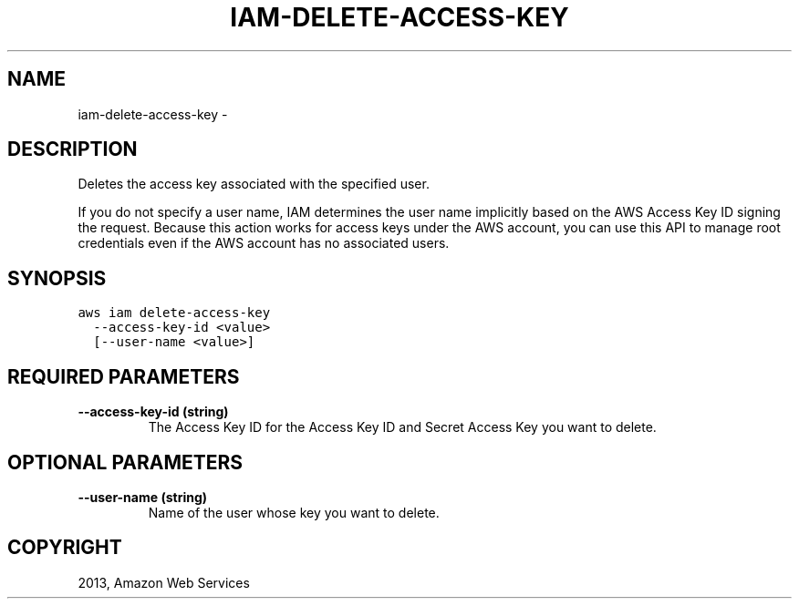 .TH "IAM-DELETE-ACCESS-KEY" "1" "March 09, 2013" "0.8" "aws-cli"
.SH NAME
iam-delete-access-key \- 
.
.nr rst2man-indent-level 0
.
.de1 rstReportMargin
\\$1 \\n[an-margin]
level \\n[rst2man-indent-level]
level margin: \\n[rst2man-indent\\n[rst2man-indent-level]]
-
\\n[rst2man-indent0]
\\n[rst2man-indent1]
\\n[rst2man-indent2]
..
.de1 INDENT
.\" .rstReportMargin pre:
. RS \\$1
. nr rst2man-indent\\n[rst2man-indent-level] \\n[an-margin]
. nr rst2man-indent-level +1
.\" .rstReportMargin post:
..
.de UNINDENT
. RE
.\" indent \\n[an-margin]
.\" old: \\n[rst2man-indent\\n[rst2man-indent-level]]
.nr rst2man-indent-level -1
.\" new: \\n[rst2man-indent\\n[rst2man-indent-level]]
.in \\n[rst2man-indent\\n[rst2man-indent-level]]u
..
.\" Man page generated from reStructuredText.
.
.SH DESCRIPTION
.sp
Deletes the access key associated with the specified user.
.sp
If you do not specify a user name, IAM determines the user name implicitly based
on the AWS Access Key ID signing the request. Because this action works for
access keys under the AWS account, you can use this API to manage root
credentials even if the AWS account has no associated users.
.SH SYNOPSIS
.sp
.nf
.ft C
aws iam delete\-access\-key
  \-\-access\-key\-id <value>
  [\-\-user\-name <value>]
.ft P
.fi
.SH REQUIRED PARAMETERS
.INDENT 0.0
.TP
.B \fB\-\-access\-key\-id\fP  (string)
The Access Key ID for the Access Key ID and Secret Access Key you want to
delete.
.UNINDENT
.SH OPTIONAL PARAMETERS
.INDENT 0.0
.TP
.B \fB\-\-user\-name\fP  (string)
Name of the user whose key you want to delete.
.UNINDENT
.SH COPYRIGHT
2013, Amazon Web Services
.\" Generated by docutils manpage writer.
.
